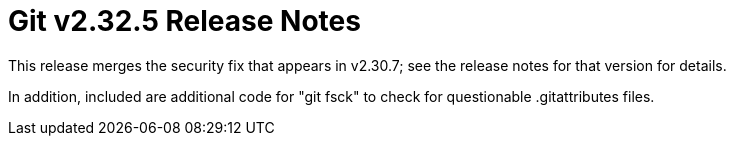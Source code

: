 Git v2.32.5 Release Notes
=========================

This release merges the security fix that appears in v2.30.7; see
the release notes for that version for details.

In addition, included are additional code for "git fsck" to check
for questionable .gitattributes files.
